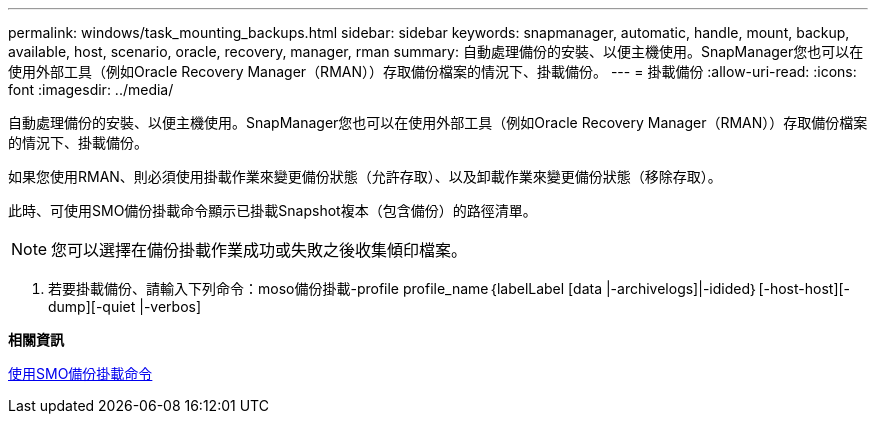 ---
permalink: windows/task_mounting_backups.html 
sidebar: sidebar 
keywords: snapmanager, automatic, handle, mount, backup, available, host, scenario, oracle, recovery, manager, rman 
summary: 自動處理備份的安裝、以便主機使用。SnapManager您也可以在使用外部工具（例如Oracle Recovery Manager（RMAN））存取備份檔案的情況下、掛載備份。 
---
= 掛載備份
:allow-uri-read: 
:icons: font
:imagesdir: ../media/


[role="lead"]
自動處理備份的安裝、以便主機使用。SnapManager您也可以在使用外部工具（例如Oracle Recovery Manager（RMAN））存取備份檔案的情況下、掛載備份。

如果您使用RMAN、則必須使用掛載作業來變更備份狀態（允許存取）、以及卸載作業來變更備份狀態（移除存取）。

此時、可使用SMO備份掛載命令顯示已掛載Snapshot複本（包含備份）的路徑清單。


NOTE: 您可以選擇在備份掛載作業成功或失敗之後收集傾印檔案。

. 若要掛載備份、請輸入下列命令：moso備份掛載-profile profile_name｛labelLabel [data |-archivelogs]|-idided｝[-host-host][-dump][-quiet |-verbos]


*相關資訊*

xref:reference_the_smosmsapbackup_mount_command.adoc[使用SMO備份掛載命令]
